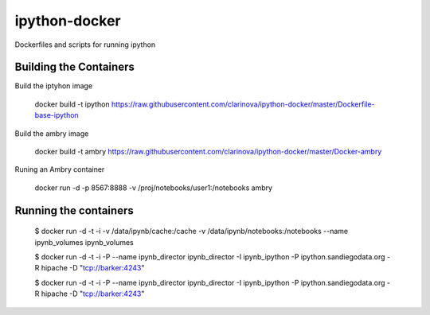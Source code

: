 ipython-docker
==============

Dockerfiles and scripts for running ipython 


Building the Containers
-----------------------

Build the iptyhon image

  docker build -t ipython  https://raw.githubusercontent.com/clarinova/ipython-docker/master/Dockerfile-base-ipython

Build the ambry image

  docker build -t ambry  https://raw.githubusercontent.com/clarinova/ipython-docker/master/Docker-ambry

Runing an Ambry container

  docker run -d -p 8567:8888 -v  /proj/notebooks/user1:/notebooks ambry


Running the containers
----------------------

    $ docker run -d -t -i -v /data/ipynb/cache:/cache -v /data/ipynb/notebooks:/notebooks --name ipynb_volumes ipynb_volumes

    $ docker run -d -t -i  -P --name ipynb_director ipynb_director  -I ipynb_ipython -P ipython.sandiegodata.org -R hipache  -D "tcp://barker:4243"

    $ docker run -d -t -i  -P --name ipynb_director ipynb_director  -I ipynb_ipython -P ipython.sandiegodata.org -R hipache  -D "tcp://barker:4243"

